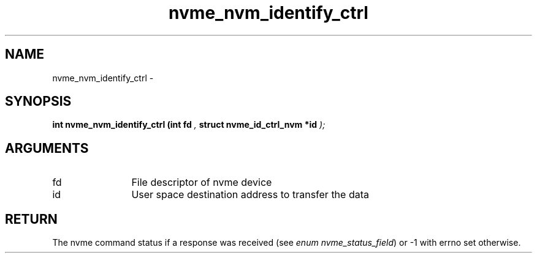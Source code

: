 .TH "nvme_nvm_identify_ctrl" 9 "nvme_nvm_identify_ctrl" "February 2022" "libnvme API manual" LINUX
.SH NAME
nvme_nvm_identify_ctrl \- 
.SH SYNOPSIS
.B "int" nvme_nvm_identify_ctrl
.BI "(int fd "  ","
.BI "struct nvme_id_ctrl_nvm *id "  ");"
.SH ARGUMENTS
.IP "fd" 12
File descriptor of nvme device
.IP "id" 12
User space destination address to transfer the data
.SH "RETURN"
The nvme command status if a response was received (see
\fIenum nvme_status_field\fP) or -1 with errno set otherwise.
